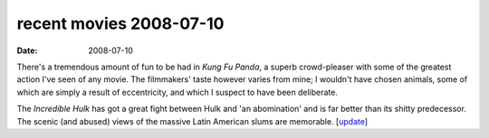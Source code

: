 recent movies 2008-07-10
========================

:date: 2008-07-10



There's a tremendous amount of fun to be had in *Kung Fu Panda*, a
superb crowd-pleaser with some of the greatest action I've seen of any
movie. The filmmakers' taste however varies from mine; I wouldn't have
chosen animals, some of which are simply a result of eccentricity, and
which I suspect to have been deliberate.

The *Incredible Hulk* has got a great fight between Hulk and 'an
abomination' and is far better than its shitty predecessor. The scenic
(and abused) views of the massive Latin American slums are memorable.
[`update`_]

.. _update: http://movies.tshepang.net/recent-movies-2008-12-27
